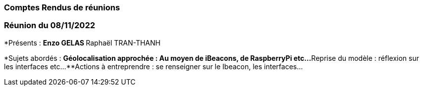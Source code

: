 === Comptes Rendus de réunions
////
Insérez ici vos comptes rendus de réunions : date, durée, participants,
sujets abordés.

==== Réunion du dd/mm/yyyy

* Présents:
** AA
** BB
** CC
* Sujets abordés
** *xxx* : Nec, iaculis vel, mi. Nullam et augue vitae nunc tristique
vehicula. Suspendisse eget elit. Duis adipiscing dui non quam.
* Actions à entreprendre:
** Fusce sollicitudin molestie dui. Sed magna orci, accumsan nec,
viverra non, pharetra id, dui. Lorem ipsum dolor sit amet, consectetuer
adipiscing elit.
** Interdum arcu, at pellentesque diam metus ut nulla. Vestibulum eu
dolor sit amet lacus varius fermentum. Morbi dolor enim, pulvinar eget.
////
=== Réunion du 08/11/2022

*Présents :
**Enzo GELAS 
**Raphaël TRAN-THANH

*Sujets abordés :
**Géolocalisation approchée : Au moyen de iBeacons, de RaspberryPi etc...
**Reprise du modèle : réflexion sur les interfaces etc... 
**Actions à entreprendre : se renseigner sur le Ibeacon, les interfaces...